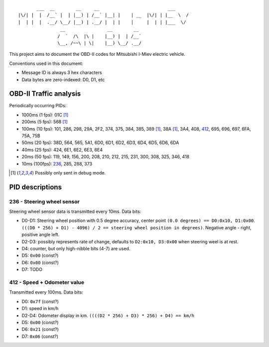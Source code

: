 ::

           ___  __        __     __                          ___
    |\/| |  |  /__` |  | |__) | /__` |__| |    | __  |\/| | |__  \  /
    |  | |  |  .__/ \__/ |__) | .__/ |  | |    |     |  | | |___  \/
                    __                __        __ 
                   /  `  /\  |\ |    |__) |  | /__`
                   \__, /~~\ | \|    |__) \__/ .__/


This project aims to document the OBD-II codes for Mitsubishi I-Miev
electric vehicle.

Conventions used in this document:

- Message ID is always 3 hex characters
- Data bytes are zero-indexed: D0, D1, etc

OBD-II Traffic analysis
~~~~~~~~~~~~~~~~~~~~~~~

Periodically occurring PIDs:

- 1000ms (1 fps):
  01C [#note_testmode]_
- 200ms (5 fps):
  568 [#note_testmode]_
- 100ms (10 fps):
  101, 286, 298, 29A, 2F2, 374, 375, 384, 385, 389 [#note_testmode]_,
  38A [#note_testmode]_, 3A4, 408, 412_, 695, 696, 697, 6FA, 75A, 75B
- 50ms (20 fps):
  38D, 564, 565, 5A1, 6D0, 6D1, 6D2, 6D3, 6D4, 6D5, 6D6, 6DA
- 40ms (25 fps):
  424, 6E1, 6E2, 6E3, 6E4
- 20ms (50 fps):
  119, 149, 156, 200, 208, 210, 212, 215, 231, 300, 308, 325, 346, 418
- 10ms (100fps):
  236_, 285, 288, 373

.. [#note_testmode] Possibly only sent in debug mode.

PID descriptions
~~~~~~~~~~~~~~~~

.. _236:

236 - Steering wheel sensor
---------------------------

Steering wheel sensor data is transmitted every 10ms. Data bits:

- D0-D1: Steering wheel position with 0.5 degree accuracy, center point ``(0.0 degrees) == D0:0x10, D1:0x00``. ``(((D0 * 256) + D1) - 4096) / 2 == steering wheel position in degrees)``. Negative angle - right, positive angle left.
- D2-D3: possibly represents rate of change, defaults to ``D2:0x10, D3:0x00`` when steering weel is at rest.
- D4: counter, but only high-nibble bits (4-7) are used.
- D5: ``0x00`` (const?)
- D6: ``0x00`` (const?)
- D7: TODO

.. _412:

412 - Speed + Odometer value
----------------------------

Transmitted every 100ms. Data bits:

- D0: ``0x7f`` (const?)
- D1: speed in km/h
- D2-D4: Odometer display in km. ``((((D2 * 256) + D3) * 256) + D4) == km/h``
- D5: ``0x00`` (const?)
- D6: ``0x21`` (const?)
- D7: ``0x06`` (const?)
